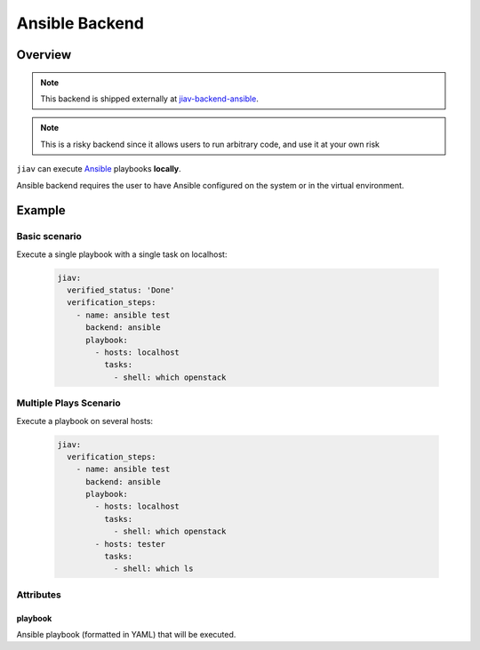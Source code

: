 #################
 Ansible Backend
#################

**********
 Overview
**********

.. note::

   This backend is shipped externally at `jiav-backend-ansible
   <https://github.com/vkhitrin/jiav-backend-ansible>`_.

.. note::

   This is a risky backend since it allows users to run arbitrary code,
   and use it at your own risk

``jiav`` can execute `Ansible <https://www.ansible.com/>`_ playbooks
**locally**.

Ansible backend requires the user to have Ansible configured on the
system or in the virtual environment.

*********
 Example
*********

Basic scenario
==============

Execute a single playbook with a single task on localhost:

   .. code:: yaml

      jiav:
        verified_status: 'Done'
        verification_steps:
          - name: ansible test
            backend: ansible
            playbook:
              - hosts: localhost
                tasks:
                  - shell: which openstack

Multiple Plays Scenario
=======================

Execute a playbook on several hosts:

   .. code:: yaml

      jiav:
        verification_steps:
          - name: ansible test
            backend: ansible
            playbook:
              - hosts: localhost
                tasks:
                  - shell: which openstack
              - hosts: tester
                tasks:
                  - shell: which ls

Attributes
==========

playbook
--------

Ansible playbook (formatted in YAML) that will be executed.

